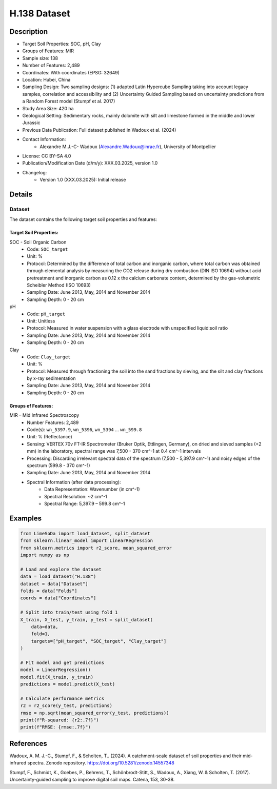 H.138 Dataset
=============

Description
-----------
* Target Soil Properties: SOC, pH, Clay
* Groups of Features: MIR
* Sample size: 138
* Number of Features: 2,489
* Coordinates: With coordinates (EPSG: 32649)
* Location: Hubei, China
* Sampling Design: Two sampling designs: (1) adapted Latin Hypercube Sampling taking into account legacy samples, correlation and accessibility and (2) Uncertainty Guided Sampling based on uncertainty predictions from a Random Forest model (Stumpf et al. 2017)
* Study Area Size: 420 ha
* Geological Setting: Sedimentary rocks, mainly dolomite with silt and limestone formed in the middle and lower Jurassic
* Previous Data Publication: Full dataset published in Wadoux et al. (2024)
* Contact Information:
    * Alexandre M.J.-C- Wadoux (Alexandre.Wadoux@inrae.fr), University of Montpellier
* License: CC BY-SA 4.0
* Publication/Modification Date (d/m/y): XXX.03.2025, version 1.0
* Changelog:
    * Version 1.0 (XXX.03.2025): Initial release

Details
-------

Dataset
^^^^^^^
The dataset contains the following target soil properties and features:

Target Soil Properties:
""""""""""""""""""""""

SOC - Soil Organic Carbon
    * Code: ``SOC_target``
    * Unit: %
    * Protocol: Determined by the difference of total carbon and inorganic carbon, where total carbon was obtained through elemental analysis by measuring the CO2 release during dry combustion (DIN ISO 10694) without acid pretreatment and inorganic carbon as 0.12 x the calcium carbonate content, determined by the gas-volumetric Scheibler Method (ISO 10693)
    * Sampling Date: June 2013, May, 2014 and November 2014
    * Sampling Depth: 0 - 20 cm

pH
    * Code: ``pH_target``
    * Unit: Unitless
    * Protocol: Measured in water suspension with a glass electrode with unspecified liquid:soil ratio
    * Sampling Date: June 2013, May, 2014 and November 2014
    * Sampling Depth: 0 - 20 cm

Clay
    * Code: ``Clay_target``
    * Unit: %
    * Protocol: Measured through fractioning the soil into the sand fractions by sieving, and the silt and clay fractions by x-ray sedimentation
    * Sampling Date: June 2013, May, 2014 and November 2014
    * Sampling Depth: 0 - 20 cm

Groups of Features:
"""""""""""""""""

MIR – Mid Infrared Spectroscopy
    * Number Features: 2,489
    * Code(s): ``wn_5397.9``, ``wn_5396``, ``wn_5394`` ... ``wn_599.8``
    * Unit: % (Reflectance)
    * Sensing: VERTEX 70v FT-IR Spectrometer (Bruker Optik, Ettlingen, Germany), on dried and sieved samples (<2 mm) in the laboratory, spectral range was 7,500 - 370 cm^-1 at 0.4 cm^-1 intervals
    * Processing: Discarding irrelevant spectral data of the spectrum (7,500 - 5,397.9 cm^-1) and noisy edges of the spectrum (599.8 - 370 cm^-1)
    * Sampling Date: June 2013, May, 2014 and November 2014
    * Spectral Information (after data processing):
        * Data Representation: Wavenumber (in cm^-1)
        * Spectral Resolution: ~2 cm^-1
        * Spectral Range: 5,397.9 – 599.8 cm^-1

Examples
--------

.. code-block:: python

    from LimeSoDa import load_dataset, split_dataset
    from sklearn.linear_model import LinearRegression
    from sklearn.metrics import r2_score, mean_squared_error
    import numpy as np

    # Load and explore the dataset
    data = load_dataset("H.138")
    dataset = data["Dataset"]
    folds = data["Folds"]
    coords = data["Coordinates"]

    # Split into train/test using fold 1
    X_train, X_test, y_train, y_test = split_dataset(
        data=data,
        fold=1,
        targets=["pH_target", "SOC_target", "Clay_target"]
    )

    # Fit model and get predictions
    model = LinearRegression()
    model.fit(X_train, y_train)
    predictions = model.predict(X_test)

    # Calculate performance metrics
    r2 = r2_score(y_test, predictions)
    rmse = np.sqrt(mean_squared_error(y_test, predictions))
    print(f"R-squared: {r2:.7f}")
    print(f"RMSE: {rmse:.7f}")

References
----------

Wadoux, A. M. J.-C., Stumpf, F., & Scholten, T.. (2024). A catchment-scale dataset of soil properties and their mid-infrared spectra. Zenodo repository. https://doi.org/10.5281/zenodo.14557348

Stumpf, F., Schmidt, K., Goebes, P., Behrens, T., Schönbrodt-Stitt, S., Wadoux, A., Xiang, W. & Scholten, T. (2017). Uncertainty-guided sampling to improve digital soil maps. Catena, 153, 30-38.

